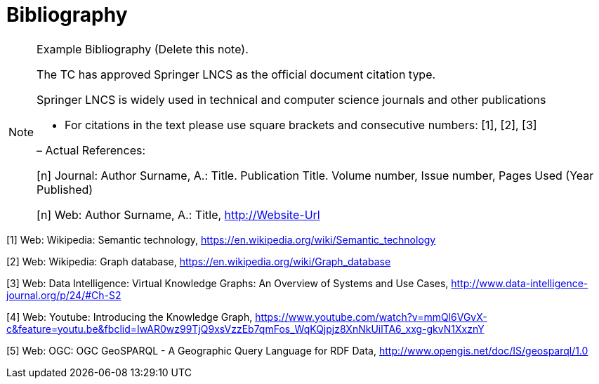 [appendix]
:appendix-caption: Annex
[[Bibliography]]
= Bibliography

[NOTE]
.Example Bibliography (Delete this note).
===============================================
The TC has approved Springer LNCS as the official document citation type.

Springer LNCS is widely used in technical and computer science journals and other publications

* For citations in the text please use square brackets and consecutive numbers: [1], [2], [3]

– Actual References:

[n] Journal: Author Surname, A.: Title. Publication Title. Volume number, Issue number, Pages Used (Year Published)

[n] Web: Author Surname, A.: Title, http://Website-Url

===============================================

((( Example )))
[[Wiki1]]
[1] Web: Wikipedia: Semantic technology, https://en.wikipedia.org/wiki/Semantic_technology

[[Wiki2]]
[2] Web: Wikipedia: Graph database, https://en.wikipedia.org/wiki/Graph_database

[[DataIntel1]]
[3] Web: Data Intelligence: Virtual Knowledge Graphs: An Overview of Systems and Use Cases, http://www.data-intelligence-journal.org/p/24/#Ch-S2

[[Google1]]
[4] Web: Youtube: Introducing the Knowledge Graph, https://www.youtube.com/watch?v=mmQl6VGvX-c&feature=youtu.be&fbclid=IwAR0wz99TjQ9xsVzzEb7qmFos_WqKQjpjz8XnNkUilTA6_xxg-gkvN1XxznY

[[GeoSPARQL1]]
[5] Web: OGC: OGC GeoSPARQL - A Geographic Query Language for RDF Data, http://www.opengis.net/doc/IS/geosparql/1.0